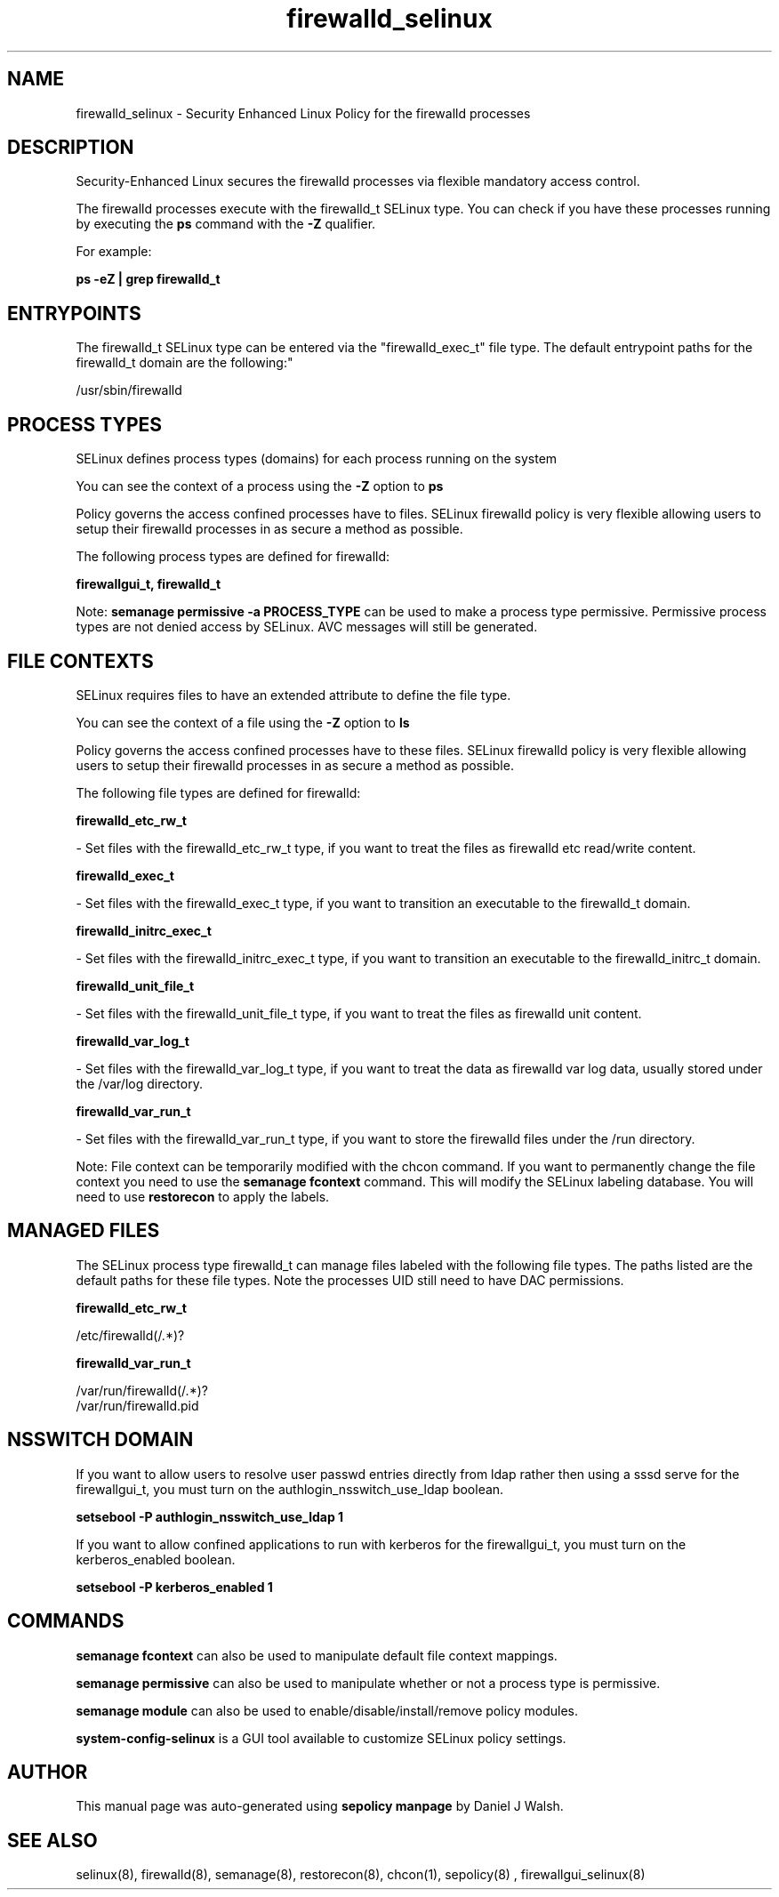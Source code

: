 .TH  "firewalld_selinux"  "8"  "12-10-19" "firewalld" "SELinux Policy documentation for firewalld"
.SH "NAME"
firewalld_selinux \- Security Enhanced Linux Policy for the firewalld processes
.SH "DESCRIPTION"

Security-Enhanced Linux secures the firewalld processes via flexible mandatory access control.

The firewalld processes execute with the firewalld_t SELinux type. You can check if you have these processes running by executing the \fBps\fP command with the \fB\-Z\fP qualifier. 

For example:

.B ps -eZ | grep firewalld_t


.SH "ENTRYPOINTS"

The firewalld_t SELinux type can be entered via the "firewalld_exec_t" file type.  The default entrypoint paths for the firewalld_t domain are the following:"

/usr/sbin/firewalld
.SH PROCESS TYPES
SELinux defines process types (domains) for each process running on the system
.PP
You can see the context of a process using the \fB\-Z\fP option to \fBps\bP
.PP
Policy governs the access confined processes have to files. 
SELinux firewalld policy is very flexible allowing users to setup their firewalld processes in as secure a method as possible.
.PP 
The following process types are defined for firewalld:

.EX
.B firewallgui_t, firewalld_t 
.EE
.PP
Note: 
.B semanage permissive -a PROCESS_TYPE 
can be used to make a process type permissive. Permissive process types are not denied access by SELinux. AVC messages will still be generated.

.SH FILE CONTEXTS
SELinux requires files to have an extended attribute to define the file type. 
.PP
You can see the context of a file using the \fB\-Z\fP option to \fBls\bP
.PP
Policy governs the access confined processes have to these files. 
SELinux firewalld policy is very flexible allowing users to setup their firewalld processes in as secure a method as possible.
.PP 
The following file types are defined for firewalld:


.EX
.PP
.B firewalld_etc_rw_t 
.EE

- Set files with the firewalld_etc_rw_t type, if you want to treat the files as firewalld etc read/write content.


.EX
.PP
.B firewalld_exec_t 
.EE

- Set files with the firewalld_exec_t type, if you want to transition an executable to the firewalld_t domain.


.EX
.PP
.B firewalld_initrc_exec_t 
.EE

- Set files with the firewalld_initrc_exec_t type, if you want to transition an executable to the firewalld_initrc_t domain.


.EX
.PP
.B firewalld_unit_file_t 
.EE

- Set files with the firewalld_unit_file_t type, if you want to treat the files as firewalld unit content.


.EX
.PP
.B firewalld_var_log_t 
.EE

- Set files with the firewalld_var_log_t type, if you want to treat the data as firewalld var log data, usually stored under the /var/log directory.


.EX
.PP
.B firewalld_var_run_t 
.EE

- Set files with the firewalld_var_run_t type, if you want to store the firewalld files under the /run directory.


.PP
Note: File context can be temporarily modified with the chcon command.  If you want to permanently change the file context you need to use the 
.B semanage fcontext 
command.  This will modify the SELinux labeling database.  You will need to use
.B restorecon
to apply the labels.

.SH "MANAGED FILES"

The SELinux process type firewalld_t can manage files labeled with the following file types.  The paths listed are the default paths for these file types.  Note the processes UID still need to have DAC permissions.

.br
.B firewalld_etc_rw_t

	/etc/firewalld(/.*)?
.br

.br
.B firewalld_var_run_t

	/var/run/firewalld(/.*)?
.br
	/var/run/firewalld\.pid
.br

.SH NSSWITCH DOMAIN

.PP
If you want to allow users to resolve user passwd entries directly from ldap rather then using a sssd serve for the firewallgui_t, you must turn on the authlogin_nsswitch_use_ldap boolean.

.EX
.B setsebool -P authlogin_nsswitch_use_ldap 1
.EE

.PP
If you want to allow confined applications to run with kerberos for the firewallgui_t, you must turn on the kerberos_enabled boolean.

.EX
.B setsebool -P kerberos_enabled 1
.EE

.SH "COMMANDS"
.B semanage fcontext
can also be used to manipulate default file context mappings.
.PP
.B semanage permissive
can also be used to manipulate whether or not a process type is permissive.
.PP
.B semanage module
can also be used to enable/disable/install/remove policy modules.

.PP
.B system-config-selinux 
is a GUI tool available to customize SELinux policy settings.

.SH AUTHOR	
This manual page was auto-generated using 
.B "sepolicy manpage"
by Daniel J Walsh.

.SH "SEE ALSO"
selinux(8), firewalld(8), semanage(8), restorecon(8), chcon(1), sepolicy(8)
, firewallgui_selinux(8)